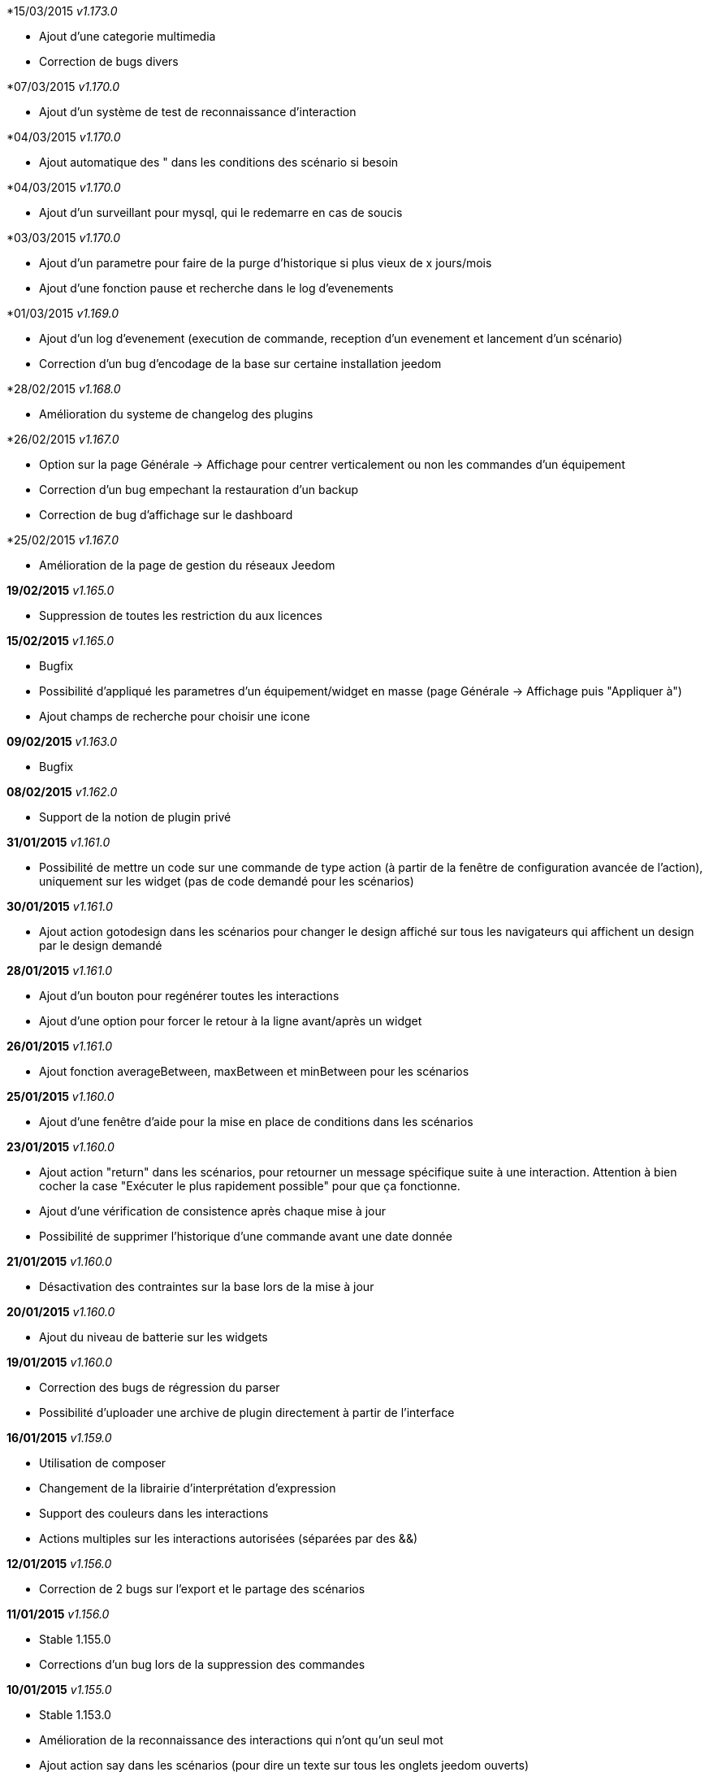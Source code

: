 *15/03/2015 _v1.173.0_

- Ajout d'une categorie multimedia
- Correction de bugs divers

*07/03/2015 _v1.170.0_

- Ajout d'un système de test de reconnaissance d'interaction

*04/03/2015 _v1.170.0_

- Ajout automatique des " dans les conditions des scénario si besoin

*04/03/2015 _v1.170.0_

- Ajout d'un surveillant pour mysql, qui le redemarre en cas de soucis

*03/03/2015 _v1.170.0_

- Ajout d'un parametre pour faire de la purge d'historique si plus vieux de x jours/mois
- Ajout d'une fonction pause et recherche dans le log d'evenements

*01/03/2015 _v1.169.0_

- Ajout d'un log d'evenement (execution de commande, reception d'un evenement et lancement d'un scénario)
- Correction d'un bug d'encodage de la base sur certaine installation jeedom

*28/02/2015 _v1.168.0_

- Amélioration du systeme de changelog des plugins

*26/02/2015 _v1.167.0_

- Option sur la page Générale -> Affichage pour centrer verticalement ou non les commandes d'un équipement
- Correction d'un bug empechant la restauration d'un backup
- Correction de bug d'affichage sur le dashboard

*25/02/2015 _v1.167.0_

- Amélioration de la page de gestion du réseaux Jeedom

*19/02/2015* _v1.165.0_

- Suppression de toutes les restriction du aux licences

*15/02/2015* _v1.165.0_

- Bugfix
- Possibilité d'appliqué les parametres d'un équipement/widget en masse (page Générale -> Affichage puis "Appliquer à")
- Ajout champs de recherche pour choisir une icone

*09/02/2015* _v1.163.0_

- Bugfix

*08/02/2015* _v1.162.0_

- Support de la notion de plugin privé

*31/01/2015* _v1.161.0_

- Possibilité de mettre un code sur une commande de type action (à partir de la fenêtre de configuration avancée de l'action), uniquement sur les widget (pas de code demandé pour les scénarios)

*30/01/2015* _v1.161.0_

- Ajout action gotodesign dans les scénarios pour changer le design affiché sur tous les navigateurs qui affichent un design par le design demandé

*28/01/2015* _v1.161.0_

- Ajout d'un bouton pour regénérer toutes les interactions
- Ajout d'une option pour forcer le retour à la ligne avant/après un widget

*26/01/2015* _v1.161.0_

- Ajout fonction averageBetween, maxBetween et minBetween pour les scénarios

*25/01/2015* _v1.160.0_

- Ajout d'une fenêtre d'aide pour la mise en place de conditions dans les scénarios

*23/01/2015* _v1.160.0_

- Ajout action "return" dans les scénarios, pour retourner un message spécifique suite à une interaction. Attention à bien cocher la case "Exécuter le plus rapidement possible" pour que ça fonctionne.
- Ajout d'une vérification de consistence après chaque mise à jour
- Possibilité de supprimer l'historique d'une commande avant une date donnée

*21/01/2015* _v1.160.0_

- Désactivation des contraintes sur la base lors de la mise à jour

*20/01/2015* _v1.160.0_

- Ajout du niveau de batterie sur les widgets

*19/01/2015* _v1.160.0_

- Correction des bugs de régression du parser
- Possibilité d'uploader une archive de plugin directement à partir de l'interface

*16/01/2015* _v1.159.0_

- Utilisation de composer
- Changement de la librairie d'interprétation d'expression 
- Support des couleurs dans les interactions
- Actions multiples sur les interactions autorisées (séparées par des &&)

*12/01/2015* _v1.156.0_

- Correction de 2 bugs sur l'export et le partage des scénarios

*11/01/2015* _v1.156.0_

- Stable 1.155.0
- Corrections d'un bug lors de la suppression des commandes

*10/01/2015* _v1.155.0_

- Stable 1.153.0
- Amélioration de la reconnaissance des interactions qui n'ont qu'un seul mot
- Ajout action say dans les scénarios (pour dire un texte sur tous les onglets jeedom ouverts)
- Possibilité de reconnaissance des nombres dans les interactions pour les commandes de type slider (expérimental)

*07/01/2015* _v1.153.0_

- Support de fonction imbriquée dans les scénarios/interactions/virtuels (ex "round(variable(toto),1)" )
- Sortie stable de la version 1.152.0

*07/01/2015* _v1.152.0_

- Ajout d'une page d'information système

*05/01/2015* _v1.152.0_

- Nombreuses corrections de bugs

*04/01/2015* _v1.152.0_

- Refonte de la configuration reseau (externe et interne) avec meilleure intégration au market, merci de vérifier votre configuration

*01/01/2015* _v1.152.0_

- Amélioration de la reconnaissance des interactions

*01/01/2015* _v1.152.0_

- Grosse optimisation générale (scénario et dashboard)
- Ajout #IP# et #hostname# dans les tags de scénario

*22/12/2014* _v1.151.0_

- Possibilité dans les scénarios de désactiver une action sans la supprimer

*20/12/2014* _v1.151.0_

- Possibilité d'ajouter du javascript et css personalisés directement inclus sur toutes les pages (avec différenciation desktop/mobile)
- Correction de bug lors des backups si le dossier de backup par defaut a été changé
- Correction d'un bug lors des mises à jour des plugins

*19/12/2014* _v1.150.0_

- Possibilité de transformer un scénario en template 
- Possibilité de partager des scénarios

*18/12/2014* _v1.145.0_

- Version stable 1.145
- Bugfix sur les lancements programmés
- Bugfix filtre sur l'historique
- Ajout export de configuration (utile pour les plugins zwave et caméra)

*14/12/2014* _v1.145.0_

- Ajout interface de configuration de scénario simple
- Suppression des backups les plus vieux si le dossier fait plus de 500Mo

*10/12/2014* _v1.145.0_

- Amélioration page historique

*08/12/2014* _v1.145.0_

- Ajout champs de recherche sur la page scénario et affichage
- Amélioration page affichage

*06/12/2014* _v1.145.0_

- Possibilité de choisir l'ordre du dashboard à partir de la page Générale -> Affichage

*04/12/2014* _v1.140.0_

- Ajout du raccourci ctrl+s partout pour sauvegarder les paramètres/modifications

*01/12/2014*

- Ajout de SQL buddy (éditeur type phpmyadmin) disponible uniquement en mode expert à partir de Générale => Administrateur => Configuration*/!\ Attention reservé aux experts, toute demande de support suite à une fausse manipulation pourra etre refusée /!\ 
- Version stable 1.138.0
- Bufix

*30/11/2014*

- Version stable 1.136.0
- Mise à jour de socket.io en version 1.1.0 => 1.2.1

*27/11/2014*

- Amélioration des vues

*24/11/2014*

- Nouvel affichage des objets du market

*23/11/2014*

- Amélioration du responsive design
- Ajout bloc A dans les scénarios, permet de lancer une action à une heure précise, mais calculé lors de l'exécution du scénario

*22/11/2014*

- Mise à jour des liens vers l'aide du nouveau site de documentation

*20/11/2014*

- optimisation de la vitesse d'affichage des designs
- bugfix des liens vers les vues dans les designs
- bugfix de l'affichage de certain widget en mobile
- mise à jour de bootstrap de 3.3.0 à 3.3.1
